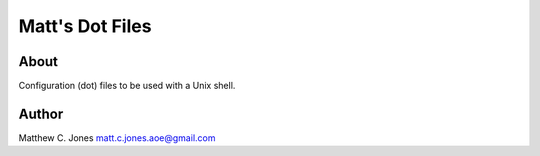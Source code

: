 Matt's Dot Files
^^^^^^^^^^^^^^^^

About
---------------

Configuration (dot) files to be used with a Unix shell.

Author
------

Matthew C. Jones matt.c.jones.aoe@gmail.com
